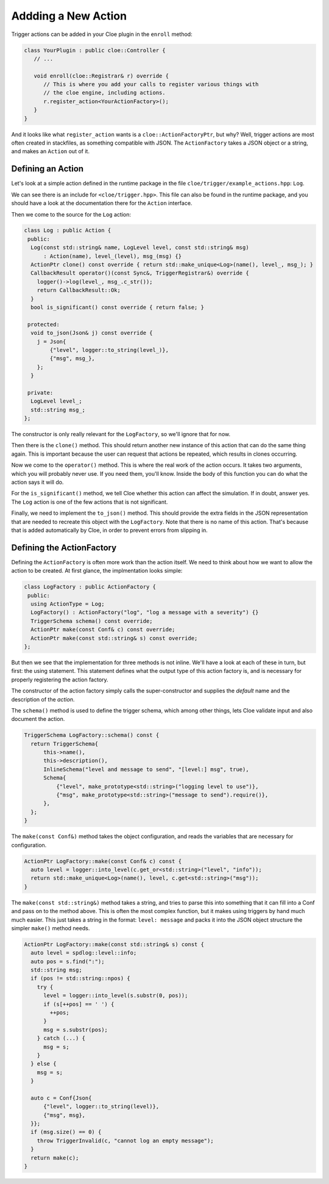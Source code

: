 Addding a New Action
====================

Trigger actions can be added in your Cloe plugin in the ``enroll`` method:

.. code-block:: cpp

   class YourPlugin : public cloe::Controller {
      // ...

      void enroll(cloe::Registrar& r) override {
         // This is where you add your calls to register various things with
         // the cloe engine, including actions.
         r.register_action<YourActionFactory>();
      }
   }

And it looks like what ``register_action`` wants is a ``cloe::ActionFactoryPtr``,
but why? Well, trigger actions are most often created in stackfiles, as
something compatible with JSON. The ``ActionFactory`` takes a JSON object or
a string, and makes an ``Action`` out of it.

Defining an Action
------------------

Let's look at a simple action defined in the runtime package in the file
``cloe/trigger/example_actions.hpp``: ``Log``.

We can see there is an include for ``<cloe/trigger.hpp>``. This file can also
be found in the runtime package, and you should have a look at the
documentation there for the ``Action`` interface.

Then we come to the source for the ``Log`` action:

.. code-block:: cpp

   class Log : public Action {
    public:
     Log(const std::string& name, LogLevel level, const std::string& msg)
         : Action(name), level_(level), msg_(msg) {}
     ActionPtr clone() const override { return std::make_unique<Log>(name(), level_, msg_); }
     CallbackResult operator()(const Sync&, TriggerRegistrar&) override {
       logger()->log(level_, msg_.c_str());
       return CallbackResult::Ok;
     }
     bool is_significant() const override { return false; }

    protected:
     void to_json(Json& j) const override {
       j = Json{
           {"level", logger::to_string(level_)},
           {"msg", msg_},
       };
     }

    private:
     LogLevel level_;
     std::string msg_;
   };

The constructor is only really relevant for the ``LogFactory``, so we'll ignore
that for now.

Then there is the ``clone()`` method. This should return another new instance
of this action that can do the same thing again. This is important because the
user can request that actions be repeated, which results in clones occurring.

Now we come to the ``operator()`` method. This is where the real work of the
action occurs. It takes two arguments, which you will probably never use. If
you need them, you'll know.
Inside the body of this function you can do what the action says it will do.

For the ``is_significant()`` method, we tell Cloe whether this action can
affect the simulation. If in doubt, answer yes. The ``Log`` action is one of
the few actions that is not significant.

Finally, we need to implement the ``to_json()`` method. This should provide the
extra fields in the JSON representation that are needed to recreate this object
with the ``LogFactory``. Note that there is no name of this action. That's
because that is added automatically by Cloe, in order to prevent errors from
slipping in.

Defining the ActionFactory
--------------------------

Defining the ``ActionFactory`` is often more work than the action itself. We
need to think about how we want to allow the action to be created.
At first glance, the implmentation looks simple:

.. code-block:: cpp

   class LogFactory : public ActionFactory {
    public:
     using ActionType = Log;
     LogFactory() : ActionFactory("log", "log a message with a severity") {}
     TriggerSchema schema() const override;
     ActionPtr make(const Conf& c) const override;
     ActionPtr make(const std::string& s) const override;
   };

But then we see that the implementation for three methods is not inline. We'll
have a look at each of these in turn, but first: the using statement.
This statement defines what the output type of this action factory is, and is
necessary for properly registering the action factory.

The constructor of the action factory simply calls the super-constructor and
supplies the *default* name and the description of the *action*.

The ``schema()`` method is used to define the trigger schema, which among other
things, lets Cloe validate input and also document the action.

.. code-block:: cpp

   TriggerSchema LogFactory::schema() const {
     return TriggerSchema{
         this->name(),
         this->description(),
         InlineSchema("level and message to send", "[level:] msg", true),
         Schema{
             {"level", make_prototype<std::string>("logging level to use")},
             {"msg", make_prototype<std::string>("message to send").require()},
         },
     };
   }

The ``make(const Conf&)`` method takes the object configuration, and reads the
variables that are necessary for configuration.

.. code-block:: cpp

   ActionPtr LogFactory::make(const Conf& c) const {
     auto level = logger::into_level(c.get_or<std::string>("level", "info"));
     return std::make_unique<Log>(name(), level, c.get<std::string>("msg"));
   }

The ``make(const std::string&)`` method takes a string, and tries to parse this
into something that it can fill into a Conf and pass on to the method above.
This is often the most complex function, but it makes using triggers by
hand much much easier. This just takes a string in the format: ``level:
message`` and packs it into the JSON object structure the simpler ``make()``
method needs.

.. code-block:: cpp

   ActionPtr LogFactory::make(const std::string& s) const {
     auto level = spdlog::level::info;
     auto pos = s.find(":");
     std::string msg;
     if (pos != std::string::npos) {
       try {
         level = logger::into_level(s.substr(0, pos));
         if (s[++pos] == ' ') {
           ++pos;
         }
         msg = s.substr(pos);
       } catch (...) {
         msg = s;
       }
     } else {
       msg = s;
     }

     auto c = Conf{Json{
         {"level", logger::to_string(level)},
         {"msg", msg},
     }};
     if (msg.size() == 0) {
       throw TriggerInvalid(c, "cannot log an empty message");
     }
     return make(c);
   }
